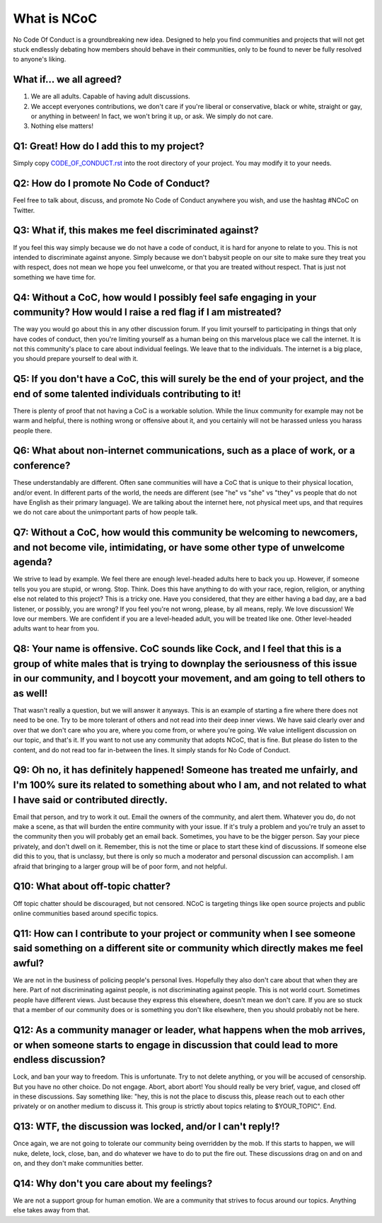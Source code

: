 What is NCoC
============

No Code Of Conduct is a groundbreaking new idea.  Designed to help you find communities and projects that will not get stuck endlessly debating how members should behave in their communities, only to be found to never be fully resolved to anyone's liking.


What if... we all agreed?
-------------------------

1. We are all adults.  Capable of having adult discussions.

2. We accept everyones contributions, we don't care if you're liberal or conservative, black or white, straight or gay, or anything in between!  In fact, we won't bring it up, or ask.  We simply do not care.

3. Nothing else matters!


Q1: Great!  How do I add this to my project?
--------------------------------------------
Simply copy `CODE_OF_CONDUCT.rst`_ into the root directory of your project.  You may modify it to your needs.


Q2: How do I promote No Code of Conduct?
----------------------------------------
Feel free to talk about, discuss, and promote No Code of Conduct anywhere you wish, and use the hashtag #NCoC on Twitter.


Q3: What if, this makes me feel discriminated against?
------------------------------------------------------
If you feel this way simply because we do not have a code of conduct, it is hard for anyone to relate to you.  This is not intended to discriminate against anyone.  Simply because we don't babysit people on our site to make sure they treat you with respect, does not mean we hope you feel unwelcome, or that you are treated without respect.  That is just not something we have time for.


Q4: Without a CoC, how would I possibly feel safe engaging in your community?  How would I raise a red flag if I am mistreated?
-------------------------------------------------------------------------------------------------------------------------------
The way you would go about this in any other discussion forum.  If you limit yourself to participating in things that only have codes of conduct, then you're limiting yourself as a human being on this marvelous place we call the internet. It is not this community's place to care about individual feelings.  We leave that to the individuals.  The internet is a big place, you should prepare yourself to deal with it.


Q5:  If you don't have a CoC, this will surely be the end of your project, and the end of some talented individuals contributing to it!
---------------------------------------------------------------------------------------------------------------------------------------
There is plenty of proof that not having a CoC is a workable solution.  While the linux community for example may not be warm and helpful, there is nothing wrong or offensive about it, and you certainly will not be harassed unless you harass people there.


Q6: What about non-internet communications, such as a place of work, or a conference?
-------------------------------------------------------------------------------------
These understandably are different.  Often sane communities will have a CoC that is unique to their physical location, and/or event.  In different parts of the world, the needs are different (see "he" vs "she" vs "they" vs people that do not have English as their primary language).  We are talking about the internet here, not physical meet ups, and that requires we do not care about the unimportant parts of how people talk.


Q7: Without a CoC, how would this community be welcoming to newcomers, and not become vile, intimidating, or have some other type of unwelcome agenda?
------------------------------------------------------------------------------------------------------------------------------------------------------
We strive to lead by example.  We feel there are enough level-headed adults here to back you up.  However, if someone tells you you are stupid, or wrong.  Stop.  Think.  Does this have anything to do with your race, region, religion, or anything else not related to this project?  This is a tricky one.  Have you considered, that they are either having a bad day, are a bad listener, or possibly, you are wrong?  If you feel you're not wrong, please, by all means, reply.  We love discussion!  We love our members.  We are confident if you are a level-headed adult, you will be treated like one.  Other level-headed adults want to hear from you.


Q8: Your name is offensive.  CoC sounds like Cock, and I feel that this is a group of white males that is trying to downplay the seriousness of this issue in our community, and I boycott your movement, and am going to tell others to as well!
-------------------------------------------------------------------------------------------------------------------------------------------------------------------------------------------------------------------------------------------------
That wasn't really a question, but we will answer it anyways.  This is an example of starting a fire where there does not need to be one.  Try to be more tolerant of others and not read into their deep inner views.  We have said clearly over and over that we don't care who you are, where you come from, or where you're going.  We value intelligent discussion on our topic, and that's it.  If you want to not use any community that adopts NCoC, that is fine.  But please do listen to the content, and do not read too far in-between the lines.  It simply stands for No Code of Conduct.


Q9: Oh no, it has definitely happened!  Someone has treated me unfairly, and I'm 100% sure its related to something about who I am, and not related to what I have said or contributed directly.
------------------------------------------------------------------------------------------------------------------------------------------------------------------------------------------------
Email that person, and try to work it out.  Email the owners of the community, and alert them.  Whatever you do, do not make a scene, as that will burden the entire community with your issue.  If it's truly a problem and you're truly an asset to the community then you will probably get an email back. Sometimes, you have to be the bigger person.  Say your piece privately, and don't dwell on it.  Remember, this is not the time or place to start these kind of discussions.  If someone else did this to you, that is unclassy, but there is only so much a moderator and personal discussion can accomplish.  I am afraid that bringing to a larger group will be of poor form, and not helpful.


Q10: What about off-topic chatter?
----------------------------------
Off topic chatter should be discouraged, but not censored. NCoC is targeting things like open source projects and public online communities based around specific topics.


Q11: How can I contribute to your project or community when I see someone said something on a different site or community which directly makes me feel awful?
-------------------------------------------------------------------------------------------------------------------------------------------------------------
We are not in the business of policing people's personal lives.  Hopefully they also don't care about that when they are here.  Part of not discriminating against people, is not discriminating against people.  This is not world court.  Sometimes people have different views.  Just because they express this elsewhere, doesn't mean we don't care.  If you are so stuck that a member of our community does or is something you don't like elsewhere, then you should probably not be here.


Q12: As a community manager or leader, what happens when the mob arrives, or when someone starts to engage in discussion that could lead to more endless discussion?
--------------------------------------------------------------------------------------------------------------------------------------------------------------------
Lock, and ban your way to freedom.  This is unfortunate.  Try to not delete anything, or you will be accused of censorship.  But you have no other choice.  Do not engage.  Abort, abort abort!  You should really be very brief, vague, and closed off in these discussions.  Say something like: "hey, this is not the place to discuss this, please reach out to each other privately or on another medium to discuss it.  This group is strictly about topics relating to $YOUR_TOPIC". End.


Q13: WTF, the discussion was locked, and/or I can't reply!?
-----------------------------------------------------------
Once again, we are not going to tolerate our community being overridden by the mob.  If this starts to happen, we will nuke, delete, lock, close, ban, and do whatever we have to do to put the fire out.  These discussions drag on and on and on, and they don't make communities better.


Q14: Why don't you care about my feelings?
------------------------------------------
We are not a support group for human emotion.  We are a community that strives to focus around our topics.  Anything else takes away from that.


.. _CODE_OF_CONDUCT.rst: CODE_OF_CONDUCT.rst

